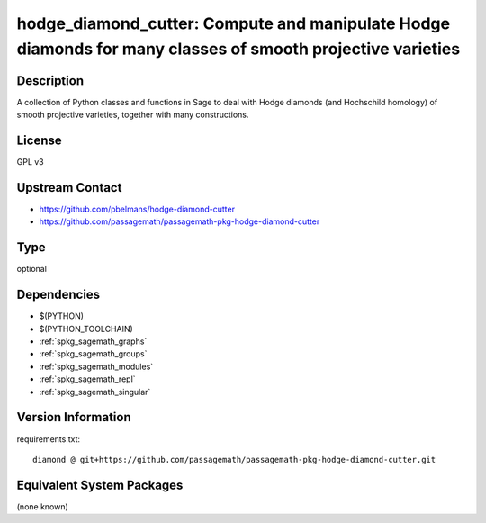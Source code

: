 .. _spkg_hodge_diamond_cutter:

hodge_diamond_cutter: Compute and manipulate Hodge diamonds for many classes of smooth projective varieties
===========================================================================================================

Description
-----------

A collection of Python classes and functions in Sage to deal with Hodge diamonds
(and Hochschild homology) of smooth projective varieties, together with many
constructions.


License
-------

GPL v3


Upstream Contact
----------------

- https://github.com/pbelmans/hodge-diamond-cutter
- https://github.com/passagemath/passagemath-pkg-hodge-diamond-cutter


Type
----

optional


Dependencies
------------

- $(PYTHON)
- $(PYTHON_TOOLCHAIN)
- :ref:`spkg_sagemath_graphs`
- :ref:`spkg_sagemath_groups`
- :ref:`spkg_sagemath_modules`
- :ref:`spkg_sagemath_repl`
- :ref:`spkg_sagemath_singular`

Version Information
-------------------

requirements.txt::

    diamond @ git+https://github.com/passagemath/passagemath-pkg-hodge-diamond-cutter.git

Equivalent System Packages
--------------------------

(none known)
